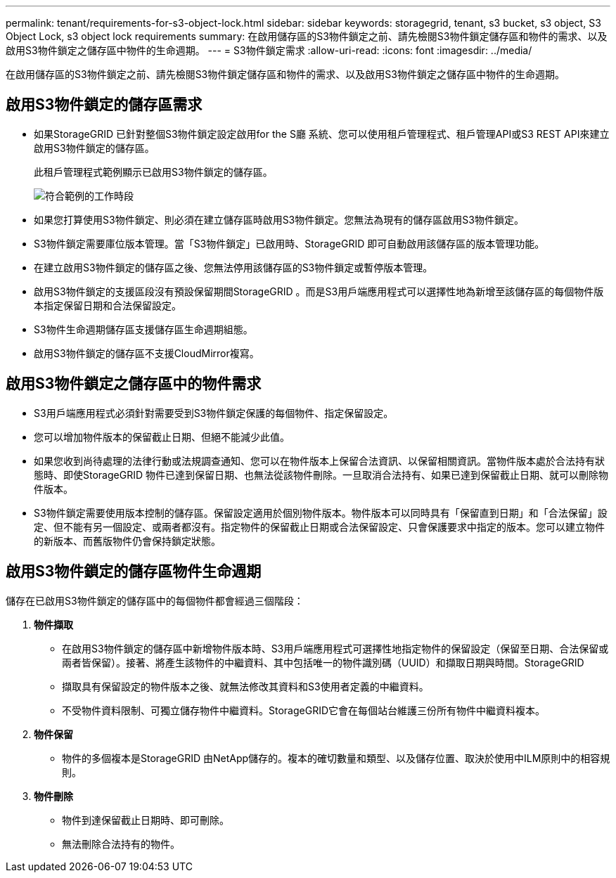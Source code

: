 ---
permalink: tenant/requirements-for-s3-object-lock.html 
sidebar: sidebar 
keywords: storagegrid, tenant, s3 bucket, s3 object, S3 Object Lock, s3 object lock requirements 
summary: 在啟用儲存區的S3物件鎖定之前、請先檢閱S3物件鎖定儲存區和物件的需求、以及啟用S3物件鎖定之儲存區中物件的生命週期。 
---
= S3物件鎖定需求
:allow-uri-read: 
:icons: font
:imagesdir: ../media/


[role="lead"]
在啟用儲存區的S3物件鎖定之前、請先檢閱S3物件鎖定儲存區和物件的需求、以及啟用S3物件鎖定之儲存區中物件的生命週期。



== 啟用S3物件鎖定的儲存區需求

* 如果StorageGRID 已針對整個S3物件鎖定設定啟用for the S廳 系統、您可以使用租戶管理程式、租戶管理API或S3 REST API來建立啟用S3物件鎖定的儲存區。
+
此租戶管理程式範例顯示已啟用S3物件鎖定的儲存區。

+
image::../media/compliant_bucket.png[符合範例的工作時段]

* 如果您打算使用S3物件鎖定、則必須在建立儲存區時啟用S3物件鎖定。您無法為現有的儲存區啟用S3物件鎖定。
* S3物件鎖定需要庫位版本管理。當「S3物件鎖定」已啟用時、StorageGRID 即可自動啟用該儲存區的版本管理功能。
* 在建立啟用S3物件鎖定的儲存區之後、您無法停用該儲存區的S3物件鎖定或暫停版本管理。
* 啟用S3物件鎖定的支援區段沒有預設保留期間StorageGRID 。而是S3用戶端應用程式可以選擇性地為新增至該儲存區的每個物件版本指定保留日期和合法保留設定。
* S3物件生命週期儲存區支援儲存區生命週期組態。
* 啟用S3物件鎖定的儲存區不支援CloudMirror複寫。




== 啟用S3物件鎖定之儲存區中的物件需求

* S3用戶端應用程式必須針對需要受到S3物件鎖定保護的每個物件、指定保留設定。
* 您可以增加物件版本的保留截止日期、但絕不能減少此值。
* 如果您收到尚待處理的法律行動或法規調查通知、您可以在物件版本上保留合法資訊、以保留相關資訊。當物件版本處於合法持有狀態時、即使StorageGRID 物件已達到保留日期、也無法從該物件刪除。一旦取消合法持有、如果已達到保留截止日期、就可以刪除物件版本。
* S3物件鎖定需要使用版本控制的儲存區。保留設定適用於個別物件版本。物件版本可以同時具有「保留直到日期」和「合法保留」設定、但不能有另一個設定、或兩者都沒有。指定物件的保留截止日期或合法保留設定、只會保護要求中指定的版本。您可以建立物件的新版本、而舊版物件仍會保持鎖定狀態。




== 啟用S3物件鎖定的儲存區物件生命週期

儲存在已啟用S3物件鎖定的儲存區中的每個物件都會經過三個階段：

. *物件擷取*
+
** 在啟用S3物件鎖定的儲存區中新增物件版本時、S3用戶端應用程式可選擇性地指定物件的保留設定（保留至日期、合法保留或兩者皆保留）。接著、將產生該物件的中繼資料、其中包括唯一的物件識別碼（UUID）和擷取日期與時間。StorageGRID
** 擷取具有保留設定的物件版本之後、就無法修改其資料和S3使用者定義的中繼資料。
** 不受物件資料限制、可獨立儲存物件中繼資料。StorageGRID它會在每個站台維護三份所有物件中繼資料複本。


. *物件保留*
+
** 物件的多個複本是StorageGRID 由NetApp儲存的。複本的確切數量和類型、以及儲存位置、取決於使用中ILM原則中的相容規則。


. *物件刪除*
+
** 物件到達保留截止日期時、即可刪除。
** 無法刪除合法持有的物件。



